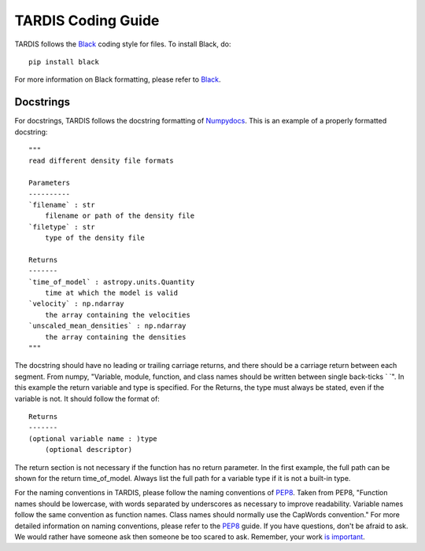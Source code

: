 ###################
TARDIS Coding Guide
###################


TARDIS follows the `Black <https://black.readthedocs.io/en/stable/>`_ coding style for files. To install Black, do::

    pip install black
    
For more information on Black formatting, please refer to `Black <https://black.readthedocs.io/en/stable/>`_. 

Docstrings
##########

For docstrings, TARDIS follows the docstring formatting of `Numpydocs <https://numpydoc.readthedocs.io/en/latest/format.html>`_. 
This is an example of a properly formatted docstring::

    """
    read different density file formats

    Parameters
    ----------
    `filename` : str
        filename or path of the density file
    `filetype` : str
        type of the density file

    Returns
    -------
    `time_of_model` : astropy.units.Quantity
        time at which the model is valid
    `velocity` : np.ndarray
        the array containing the velocities
    `unscaled_mean_densities` : np.ndarray
        the array containing the densities
    """

The docstring should have no leading or trailing carriage returns, and there should be a carriage return between each segment. From numpy, "Variable, module, function, and class names should be written between single back-ticks ` `". In this example the return variable and type is specified. For the Returns, the type must always be stated, even if the variable is not. It should follow the format of::

    Returns
    -------
    (optional variable name : )type
        (optional descriptor)

The return section is not necessary if the function has no return parameter. In the first example, the full path can be shown for the return time_of_model. Always list the full path for a variable type if it is not a built-in type. 

For the naming conventions in TARDIS, please follow the naming conventions of `PEP8 <https://www.python.org/dev/peps/pep-0008/#naming-conventions>`_. Taken from PEP8, "Function names should be lowercase, with words separated by underscores as necessary to improve readability. Variable names follow the same convention as function names. Class names should normally use the CapWords convention." For more detailed information on naming conventions, please refer to the `PEP8 <https://www.python.org/dev/peps/pep-0008/#naming-conventions>`_ guide. If you have questions, don't be afraid to ask. We would rather have someone ask then someone be too scared to ask. Remember, your work `is important <hhttps://tardis-sn.github.io/tardis/CONTRIBUTING.html#imposter-syndrome-disclaimer>`_.